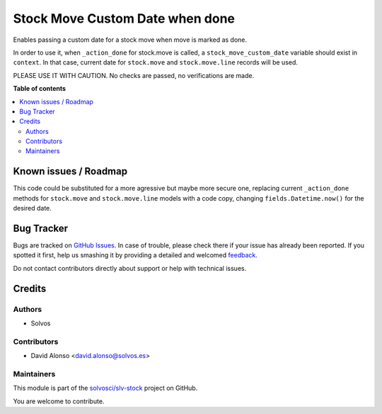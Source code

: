 ================================
Stock Move Custom Date when done
================================

.. !!!!!!!!!!!!!!!!!!!!!!!!!!!!!!!!!!!!!!!!!!!!!!!!!!!!
   !! This file is generated by oca-gen-addon-readme !!
   !! changes will be overwritten.                   !!
   !!!!!!!!!!!!!!!!!!!!!!!!!!!!!!!!!!!!!!!!!!!!!!!!!!!!

.. |badge1| image:: https://img.shields.io/badge/maturity-Beta-yellow.png
    :target: https://odoo-community.org/page/development-status
    :alt: Beta
.. |badge2| image:: https://img.shields.io/badge/licence-LGPL--3-blue.png
    :target: http://www.gnu.org/licenses/lgpl-3.0-standalone.html
    :alt: License: LGPL-3
.. |badge3| image:: https://img.shields.io/badge/github-solvosci%2Fslv--stock-lightgray.png?logo=github
    :target: https://github.com/solvosci/slv-stock/tree/13.0/stock_move_action_done_custdate
    :alt: solvosci/slv-stock

|badge1| |badge2| |badge3| 

Enables passing a custom date for a stock move when move is marked as done.

In order to use it, when ``_action_done`` for stock.move is called, a 
``stock_move_custom_date`` variable should exist in ``context``. In that case,
current date for ``stock.move`` and ``stock.move.line`` records will be used.

PLEASE USE IT WITH CAUTION. No checks are passed, no verifications are made.

**Table of contents**

.. contents::
   :local:

Known issues / Roadmap
======================

This code could be substituted for a more agressive but maybe more secure one,
replacing current ``_action_done`` methods for ``stock.move`` and
``stock.move.line`` models with a code copy, changing 
``fields.Datetime.now()`` for the desired date.
 

Bug Tracker
===========

Bugs are tracked on `GitHub Issues <https://github.com/solvosci/slv-stock/issues>`_.
In case of trouble, please check there if your issue has already been reported.
If you spotted it first, help us smashing it by providing a detailed and welcomed
`feedback <https://github.com/solvosci/slv-stock/issues/new?body=module:%20stock_move_action_done_custdate%0Aversion:%2013.0%0A%0A**Steps%20to%20reproduce**%0A-%20...%0A%0A**Current%20behavior**%0A%0A**Expected%20behavior**>`_.

Do not contact contributors directly about support or help with technical issues.

Credits
=======

Authors
~~~~~~~

* Solvos

Contributors
~~~~~~~~~~~~

* David Alonso <david.alonso@solvos.es>

Maintainers
~~~~~~~~~~~

This module is part of the `solvosci/slv-stock <https://github.com/solvosci/slv-stock/tree/13.0/stock_move_action_done_custdate>`_ project on GitHub.

You are welcome to contribute.
